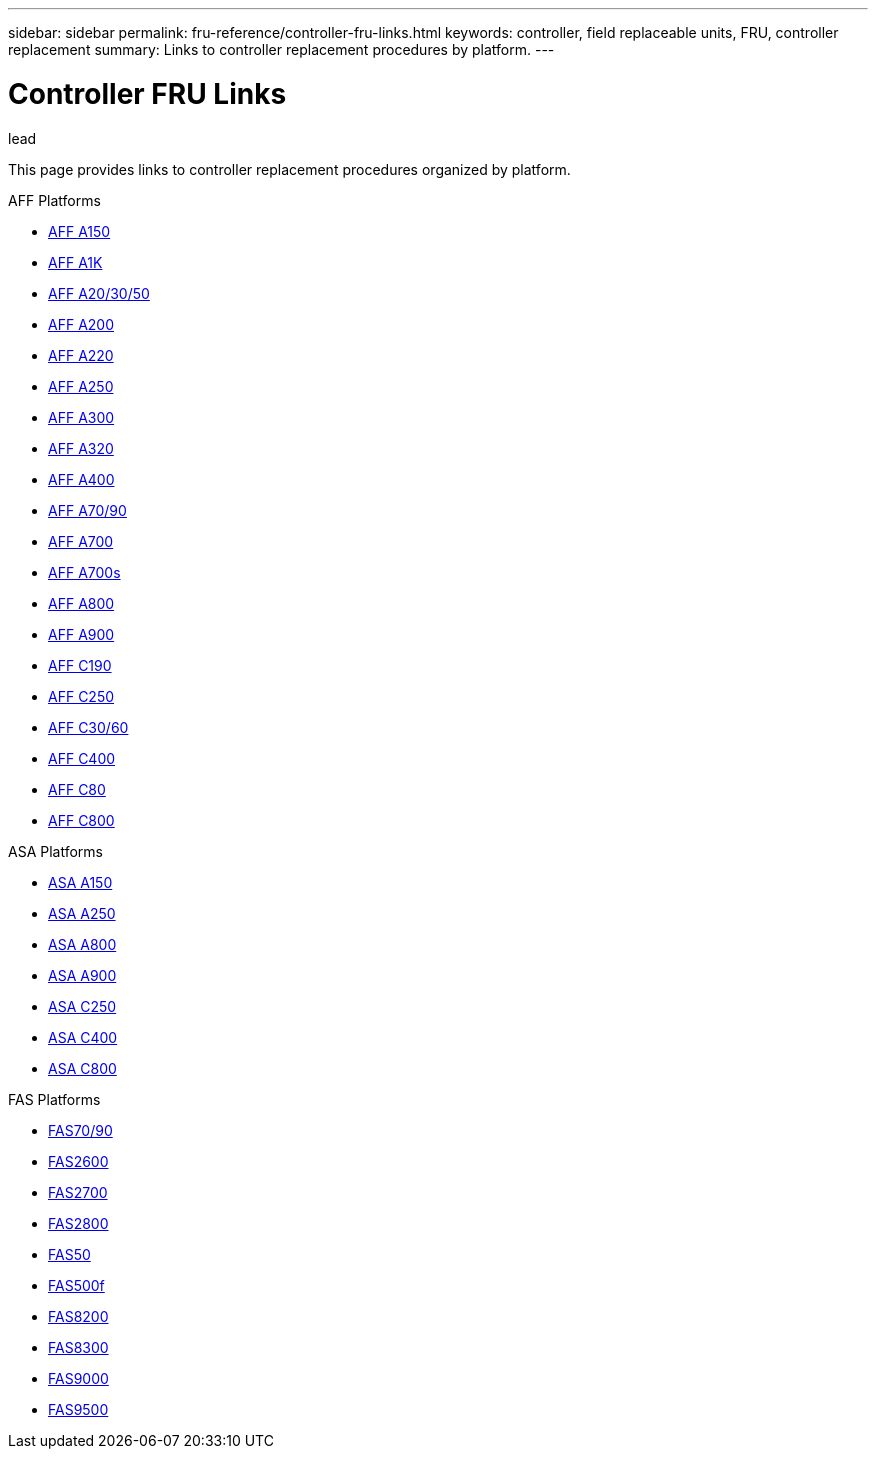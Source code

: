 ---
sidebar: sidebar
permalink: fru-reference/controller-fru-links.html
keywords: controller, field replaceable units, FRU, controller replacement
summary: Links to controller replacement procedures by platform.
---

= Controller FRU Links

.lead
This page provides links to controller replacement procedures organized by platform.

[role="tabbed-block"]
====
.AFF Platforms
--
* link:..a150/controller-replace-overview.html[AFF A150^]
* link:..a1k/controller-replace-overview.html[AFF A1K^]
* link:..a20-30-50/controller-replace-overview.html[AFF A20/30/50^]
* link:..a200/controller-replace-overview.html[AFF A200^]
* link:..a220/controller-replace-overview.html[AFF A220^]
* link:..a250/controller-replace-overview.html[AFF A250^]
* link:..a300/controller-replace-overview.html[AFF A300^]
* link:..a320/controller-replace-overview.html[AFF A320^]
* link:..a400/controller-replace-overview.html[AFF A400^]
* link:..a70-90/controller-replace-overview.html[AFF A70/90^]
* link:..a700/controller-replace-overview.html[AFF A700^]
* link:..a700s/controller-replace-overview.html[AFF A700s^]
* link:..a800/controller-replace-overview.html[AFF A800^]
* link:..a900/controller-replace-overview.html[AFF A900^]
* link:..c190/controller-replace-overview.html[AFF C190^]
* link:..c250/controller-replace-overview.html[AFF C250^]
* link:..c30-60/controller-replace-overview.html[AFF C30/60^]
* link:..c400/controller-replace-overview.html[AFF C400^]
* link:..c80/controller-replace-overview.html[AFF C80^]
* link:..c800/controller-replace-overview.html[AFF C800^]
--

.ASA Platforms
--
* link:..asa150/controller-replace-overview.html[ASA A150^]
* link:..asa250/controller-replace-overview.html[ASA A250^]
* link:..asa800/controller-replace-overview.html[ASA A800^]
* link:..asa900/controller-replace-overview.html[ASA A900^]
* link:..asa-c250/controller-replace-overview.html[ASA C250^]
* link:..asa-c400/controller-replace-overview.html[ASA C400^]
* link:..asa-c800/controller-replace-overview.html[ASA C800^]
--

.FAS Platforms
--
* link:..fas-70-90/controller-replace-overview.html[FAS70/90^]
* link:..fas2600/controller-replace-overview.html[FAS2600^]
* link:..fas2700/controller-replace-overview.html[FAS2700^]
* link:..fas2800/controller-replace-overview.html[FAS2800^]
* link:..fas50/controller-replace-overview.html[FAS50^]
* link:..fas500f/controller-replace-overview.html[FAS500f^]
* link:..fas8200/controller-replace-overview.html[FAS8200^]
* link:..fas8300/controller-replace-overview.html[FAS8300^]
* link:..fas9000/controller-replace-overview.html[FAS9000^]
* link:..fas9500/controller-replace-overview.html[FAS9500^]
--
====